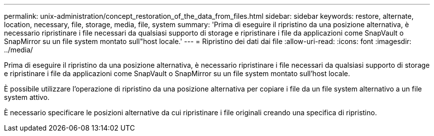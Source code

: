 ---
permalink: unix-administration/concept_restoration_of_the_data_from_files.html 
sidebar: sidebar 
keywords: restore, alternate, location, necessary, file, storage, media, file, system 
summary: 'Prima di eseguire il ripristino da una posizione alternativa, è necessario ripristinare i file necessari da qualsiasi supporto di storage e ripristinare i file da applicazioni come SnapVault o SnapMirror su un file system montato sull"host locale.' 
---
= Ripristino dei dati dai file
:allow-uri-read: 
:icons: font
:imagesdir: ../media/


[role="lead"]
Prima di eseguire il ripristino da una posizione alternativa, è necessario ripristinare i file necessari da qualsiasi supporto di storage e ripristinare i file da applicazioni come SnapVault o SnapMirror su un file system montato sull'host locale.

È possibile utilizzare l'operazione di ripristino da una posizione alternativa per copiare i file da un file system alternativo a un file system attivo.

È necessario specificare le posizioni alternative da cui ripristinare i file originali creando una specifica di ripristino.
